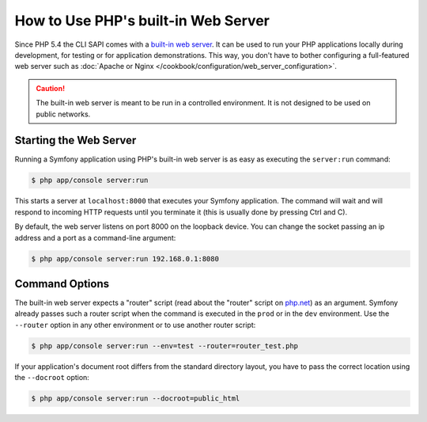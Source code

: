 .. index::
    single: Web Server; Built-in Web Server

How to Use PHP's built-in Web Server
====================================

Since PHP 5.4 the CLI SAPI comes with a `built-in web server`_. It can be used
to run your PHP applications locally during development, for testing or for
application demonstrations. This way, you don't have to bother configuring
a full-featured web server such as
:doc:`Apache or Nginx </cookbook/configuration/web_server_configuration>`.

.. caution::

    The built-in web server is meant to be run in a controlled environment.
    It is not designed to be used on public networks.

Starting the Web Server
-----------------------

Running a Symfony application using PHP's built-in web server is as easy as
executing the ``server:run`` command:

.. code-block:: bash

    $ php app/console server:run

This starts a server at ``localhost:8000`` that executes your Symfony application.
The command will wait and will respond to incoming HTTP requests until you
terminate it (this is usually done by pressing Ctrl and C).

By default, the web server listens on port 8000 on the loopback device. You
can change the socket passing an ip address and a port as a command-line argument:

.. code-block:: bash

    $ php app/console server:run 192.168.0.1:8080

Command Options
---------------

The built-in web server expects a "router" script (read about the "router"
script on `php.net`_) as an argument. Symfony already passes such a router
script when the command is executed in the ``prod`` or in the ``dev`` environment.
Use the ``--router`` option in any other environment or to use another router
script:

.. code-block:: bash

    $ php app/console server:run --env=test --router=router_test.php

.. warning

    the router path is relative to the application's document root 
    
.. note

    Under most Linux distributions, you can prepend `$(pwd)` to your router path to make it relative to your current working directory
    
.. note

    Under Windows, you can prepend with the `%CD%` special environment variable

If your application's document root differs from the standard directory layout,
you have to pass the correct location using the ``--docroot`` option:

.. code-block:: bash

    $ php app/console server:run --docroot=public_html

.. _`built-in web server`: http://www.php.net/manual/en/features.commandline.webserver.php
.. _`php.net`: http://php.net/manual/en/features.commandline.webserver.php#example-401
